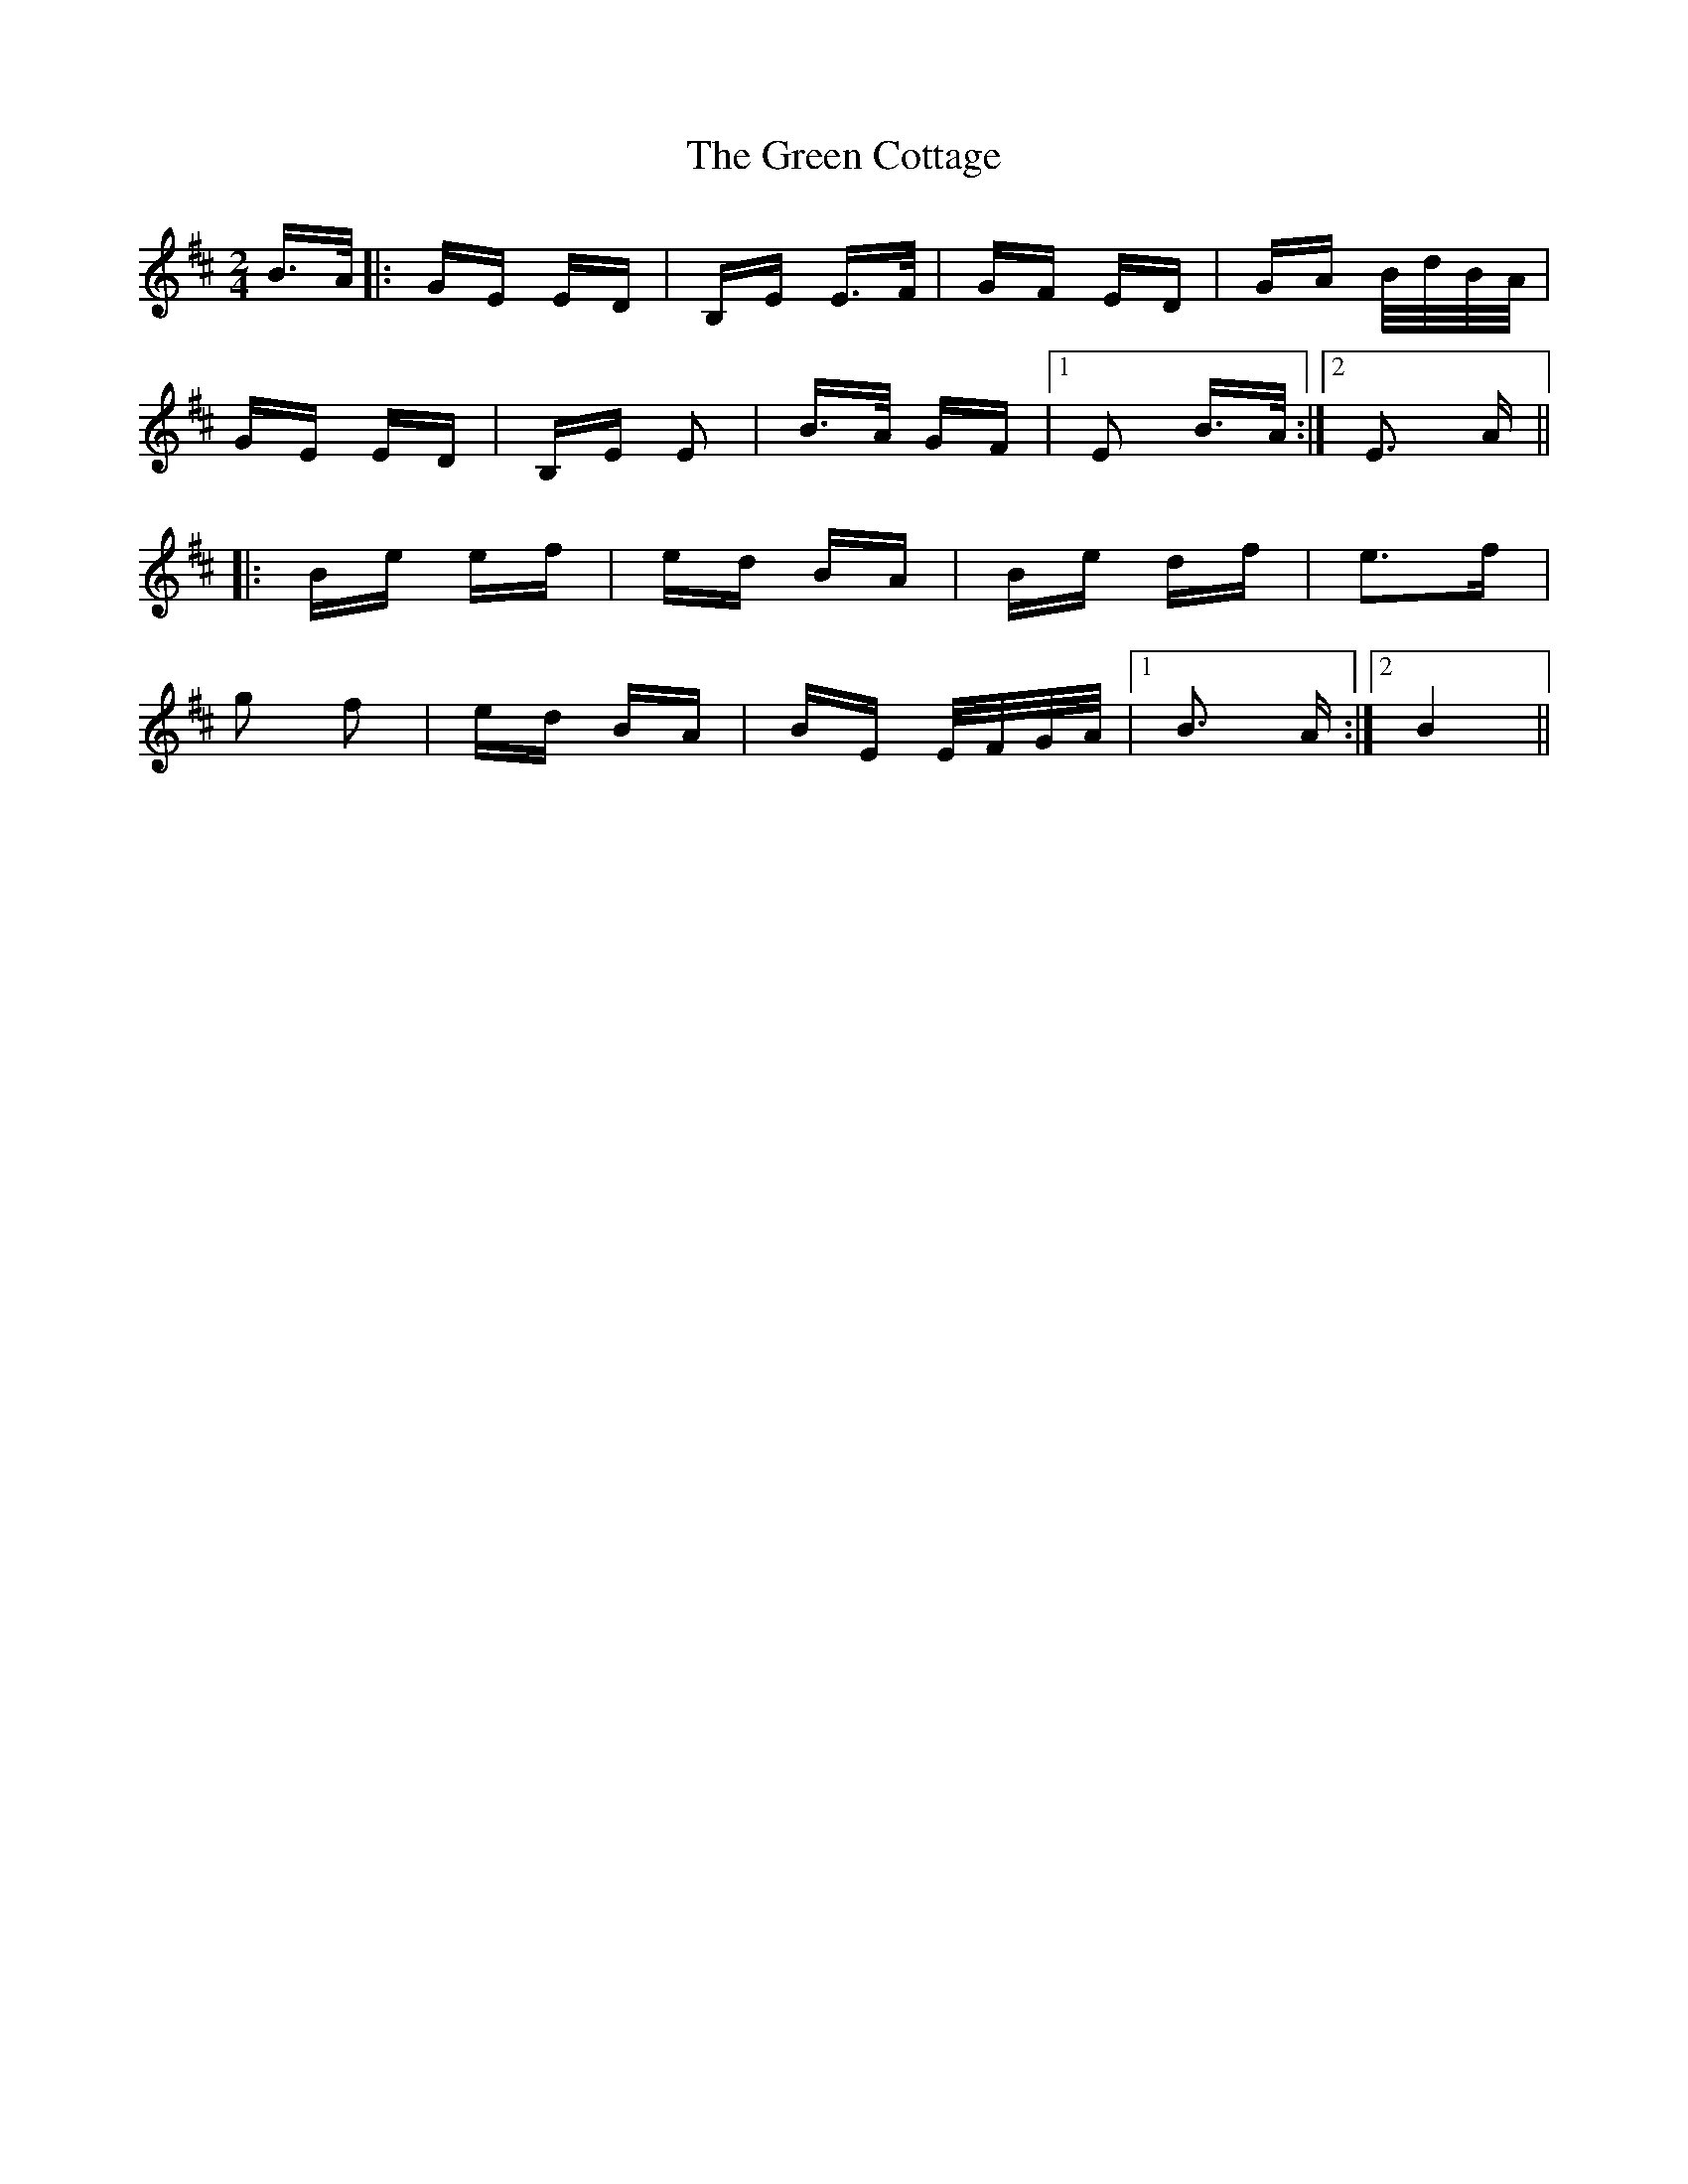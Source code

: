 X: 16041
T: Green Cottage, The
R: polka
M: 2/4
K: Edorian
B>A|:GE ED|B,E E>F|GF ED|GA B/d/B/A/|
GE ED|B,E E2|B>A GF|1 E2 B>A:|2 E3 A||
|:Be ef|ed BA|Be df|e3f|
g2 f2|ed BA|BE E/F/G/A/|1 B3 A:|2 B4||


